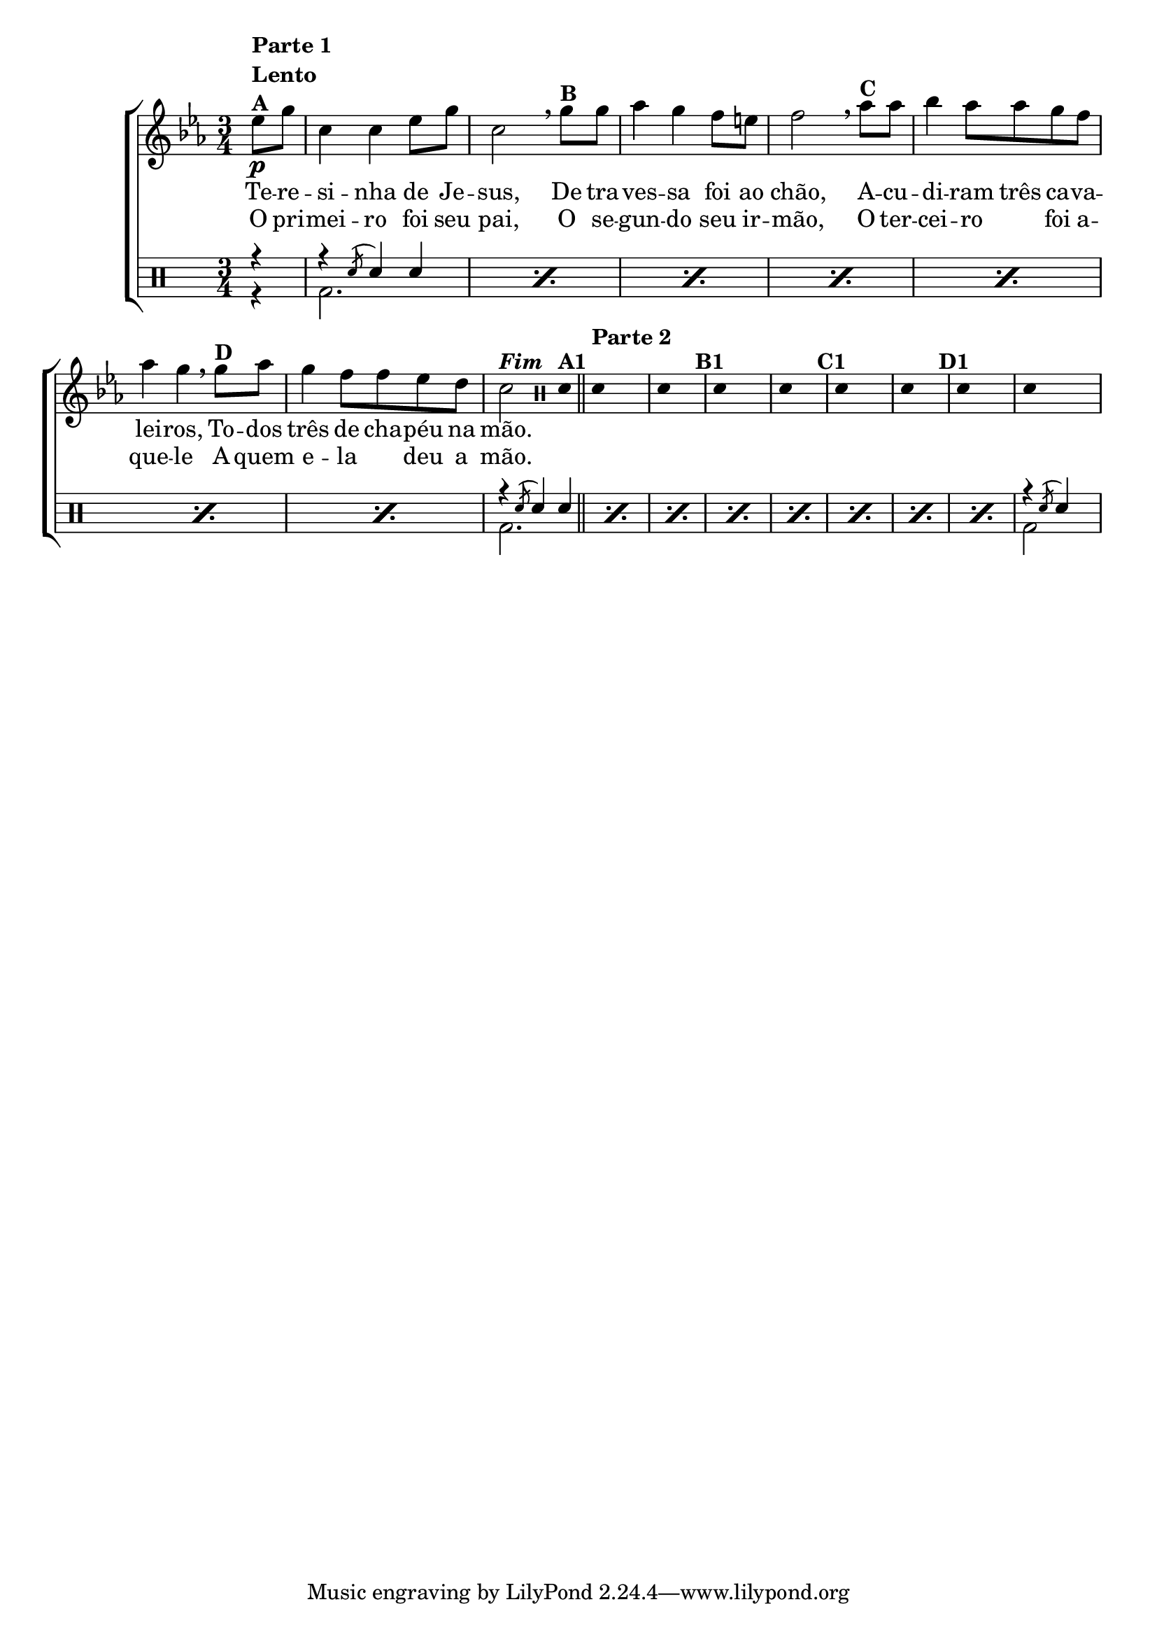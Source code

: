 %-*- coding: utf-8 -*-

\version "2.16.0"

                                %\header {title = "improvisando em terezinha"}

\new ChoirStaff <<

  <<
    \relative c {
      \transpose c bes' {

        \override Score.BarNumber #'transparent = ##t
        \override Staff.TimeSignature #'style = #'()
        \stemDown
        \key d \minor
        \time 3/4
        \clef treble
        \partial 4*1
        f8\p^\markup { \column {\line { \bold {Parte 1}} {\bold Lento} {\bold {A}}}} a
        d4 d f8 a d2 
        \breathe 
        a8^\markup{\bold {B}} a bes4 a g8 fis g2
        \breathe
        bes8^\markup{\bold {C}} bes c'4 bes8 bes a g bes4 a 
        \breathe
        a8^\markup{\bold {D}} bes a4 g8 g f e d2^\markup { \italic \bold Fim  }

        \bar ":"

                                %Parte 2

        \override Stem #'transparent = ##t
        \clef percussion
        e,4^\markup {\bold {A1} }

        \bar "||"

        \once \override TextScript #'padding = #3
        e,4^\markup{\bold {Parte 2}} s2
        e,4 s4 s4^\markup{\bold {B1}}
        e,4 s2
        e,4 s4 s4^\markup{\bold {C1}}
        e,4 s2
        e,4 s4 s4^\markup{\bold {D1}}
        e,4 s2
        e,4 s4
        \revert Stem #'transparent

        \bar ":"

      }
    }

    \context Lyrics = mainlyrics \lyricmode {
      Te8 -- re -- si4 -- nha de8 Je -- sus,2
      De8 tra -- ves4 -- sa foi8 ao chão,2
      A8 -- cu -- di4 -- ram8 três ca -- va -- lei4 -- ros,
      To8 -- dos três4 de8 cha -- péu na mão.2
    }

    \context Lyrics = repeatlyrics \lyricmode {
      O8 pri -- mei4 -- ro foi8 seu pai,2
      O8 se -- gun4-- do seu8  ir -- mão,2
      O8 ter -- cei4 -- ro foi8 a -- que4 -- le 
      A8 quem e4 -- la deu8 a mão.2
    }
  >>
  \\

  \drums {
    \override Staff.TimeSignature #'style = #'()
    \time 3/4 
    \context DrumVoice = "1" { }
    \context DrumVoice = "2" {  }
    <<
      {
        r4
        \repeat percent 7 {r4 \acciaccatura sn8 sn4 sn}
        \repeat percent 8 {r4 \acciaccatura sn8 sn4 sn}
        r4 \acciaccatura sn8 sn4
      }
      \\
      {
        r4
        \repeat percent 7 {bd2.}
        \repeat percent 8 {bd2.}
        bd2 s4
        
      }
    >>
  }
>>
